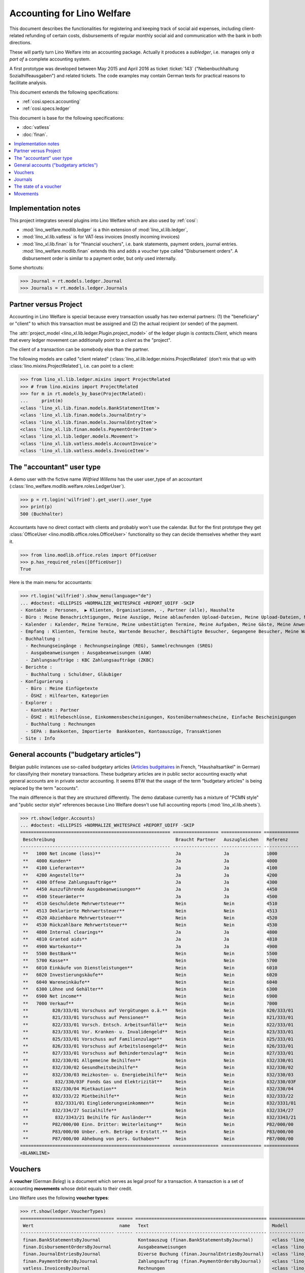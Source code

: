.. doctest docs/specs/ledger.rst

.. _welfare.specs.ledger:

===========================
Accounting for Lino Welfare
===========================

.. doctest init:

    >>> import lino
    >>> lino.startup('lino_welfare.projects.gerd.settings.doctests')
    >>> from etgen.html import E
    >>> from lino.api.doctest import *
    >>> from lino.api import rt


This document describes the functionalities for registering and
keeping track of social aid expenses, including client-related
refunding of certain costs, disbursements of regular monthly social
aid and communication with the bank in both directions.

These will partly turn Lino Welfare into an accounting package.
Actually it produces a *subledger*, i.e. manages only *a part of* a
complete accounting system.

A first prototype was developed between May 2015 and April 2016 as
ticket :ticket:`143` ("Nebenbuchhaltung Sozialhilfeausgaben") and
related tickets. The code examples may contain German texts for
practical reasons to facilitate analysis.

This document extends the following specifications:

- :ref:`cosi.specs.accounting`
- :ref:`cosi.specs.ledger`

This document is base for the following specifications:

- :doc:`vatless`
- :doc:`finan`.



.. contents::
   :depth: 1
   :local:

Implementation notes
====================

This project integrates several plugins into Lino Welfare which are
also used by :ref:`cosi`:

- :mod:`lino_welfare.modlib.ledger` is a thin extension of
  :mod:`lino_xl.lib.ledger`,
- :mod:`lino_xl.lib.vatless` is for VAT-less invoices (mostly
  incoming invoices)
- :mod:`lino_xl.lib.finan` is for "financial vouchers", i.e. bank
  statements, payment orders, journal entries.
  :mod:`lino_welfare.modlib.finan` extends this and adds a voucher
  type called "Disbursement orders". A disbursement order is similar
  to a payment order, but only used internally.


Some shortcuts:

>>> Journal = rt.models.ledger.Journal
>>> Journals = rt.models.ledger.Journals



Partner versus Project
======================

Accounting in Lino Welfare is special because every transaction
usually has *two* external partners: (1) the "beneficiary" or "client"
to which this transaction must be assigned and (2) the actual
recipient (or sender) of the payment.

The :attr:`project_model <lino_xl.lib.ledger.Plugin.project_model>`
of the ledger plugin is `contacts.Client`, which means that every
ledger movement can additionally point to a *client* as the "project".

The client of a transaction can be somebody else than the partner.

The following models are called "client related"
(:class:`lino_xl.lib.ledger.mixins.ProjectRelated` (don't mix that
up with :class:`lino.mixins.ProjectRelated`), i.e. can point to a
client:

>>> from lino_xl.lib.ledger.mixins import ProjectRelated
>>> # from lino.mixins import ProjectRelated
>>> for m in rt.models_by_base(ProjectRelated):
...     print(m)
<class 'lino_xl.lib.finan.models.BankStatementItem'>
<class 'lino_xl.lib.finan.models.JournalEntry'>
<class 'lino_xl.lib.finan.models.JournalEntryItem'>
<class 'lino_xl.lib.finan.models.PaymentOrderItem'>
<class 'lino_xl.lib.ledger.models.Movement'>
<class 'lino_xl.lib.vatless.models.AccountInvoice'>
<class 'lino_xl.lib.vatless.models.InvoiceItem'>


.. _wilfried:

The "accountant" user type
=============================

A demo user with the fictive name *Wilfried Willems* has the user
user_type of an accountant
(:class:`lino_welfare.modlib.welfare.roles.LedgerUser`).

>>> p = rt.login('wilfried').get_user().user_type
>>> print(p)
500 (Buchhalter)

Accountants have no direct contact with clients and probably won't use
the calendar.  But for the first prototype they get :class:`OfficeUser
<lino.modlib.office.roles.OfficeUser>` functionality so they can
decide themselves whether they want it.

>>> from lino.modlib.office.roles import OfficeUser
>>> p.has_required_roles([OfficeUser])
True

Here is the main menu for accountants:

>>> rt.login('wilfried').show_menu(language="de")
... #doctest: +ELLIPSIS +NORMALIZE_WHITESPACE +REPORT_UDIFF -SKIP
- Kontakte : Personen,  ▶ Klienten, Organisationen, -, Partner (alle), Haushalte
- Büro : Meine Benachrichtigungen, Meine Auszüge, Meine ablaufenden Upload-Dateien, Meine Upload-Dateien, Mein E-Mail-Ausgang, Meine Ereignisse/Notizen
- Kalender : Kalender, Meine Termine, Meine unbestätigten Termine, Meine Aufgaben, Meine Gäste, Meine Anwesenheiten, Meine überfälligen Termine
- Empfang : Klienten, Termine heute, Wartende Besucher, Beschäftigte Besucher, Gegangene Besucher, Meine Warteschlange
- Buchhaltung :
  - Rechnungseingänge : Rechnungseingänge (REG), Sammelrechnungen (SREG)
  - Ausgabeanweisungen : Ausgabeanweisungen (AAW)
  - Zahlungsaufträge : KBC Zahlungsaufträge (ZKBC)
- Berichte :
  - Buchhaltung : Schuldner, Gläubiger
- Konfigurierung :
  - Büro : Meine Einfügetexte
  - ÖSHZ : Hilfearten, Kategorien
- Explorer :
  - Kontakte : Partner
  - ÖSHZ : Hilfebeschlüsse, Einkommensbescheinigungen, Kostenübernahmescheine, Einfache Bescheinigungen
  - Buchhaltung : Rechnungen
  - SEPA : Bankkonten, Importierte  Bankkonten, Kontoauszüge, Transaktionen
- Site : Info


General accounts ("budgetary articles")
=======================================

Belgian public instances use so-called budgetary articles (`Articles budgétaires
<http://www.pouvoirslocaux.irisnet.be/fr/theme/finances/docfin/la-structure-dun-article-budgetaire>`_
in French, "Haushaltsartikel" in German) for classifying their monetary
transactions.  These budgetary articles are in public sector accounting exactly
what general accounts are in private sector accounting.  It seems BTW that the
usage of the term "budgetary articles" is being replaced by the term "accounts".

The main difference is that they are structured differently.  The demo database
currently has a mixture of "PCMN style" and "public sector style" references
because Lino Welfare doesn't use full accounting reports
(:mod:`lino_xl.lib.sheets`).

>>> rt.show(ledger.Accounts)
... #doctest: +ELLIPSIS +NORMALIZE_WHITESPACE +REPORT_UDIFF -SKIP
======================================================== ================= =============== =============
 Beschreibung                                             Braucht Partner   Auszugleichen   Referenz
-------------------------------------------------------- ----------------- --------------- -------------
 **   1000 Net income (loss)**                            Ja                Ja              1000
 **   4000 Kunden**                                       Ja                Ja              4000
 **   4100 Lieferanten**                                  Ja                Ja              4100
 **   4200 Angestellte**                                  Ja                Ja              4200
 **   4300 Offene Zahlungsaufträge**                      Ja                Ja              4300
 **   4450 Auszuführende Ausgabeanweisungen**             Ja                Ja              4450
 **   4500 Steuerämter**                                  Ja                Ja              4500
 **   4510 Geschuldete Mehrwertsteuer**                   Nein              Nein            4510
 **   4513 Deklarierte Mehrwertsteuer**                   Nein              Nein            4513
 **   4520 Abziehbare Mehrwertsteuer**                    Nein              Nein            4520
 **   4530 Rückzahlbare Mehrwertsteuer**                  Nein              Nein            4530
 **   4800 Internal clearings**                           Ja                Ja              4800
 **   4810 Granted aids**                                 Ja                Ja              4810
 **   4900 Wartekonto**                                   Ja                Ja              4900
 **   5500 BestBank**                                     Nein              Nein            5500
 **   5700 Kasse**                                        Nein              Nein            5700
 **   6010 Einkäufe von Dienstleistungen**                Nein              Nein            6010
 **   6020 Investierungskäufe**                           Nein              Nein            6020
 **   6040 Wareneinkäufe**                                Nein              Nein            6040
 **   6300 Löhne und Gehälter**                           Nein              Nein            6300
 **   6900 Net income**                                   Nein              Nein            6900
 **   7000 Verkauf**                                      Nein              Nein            7000
 **         820/333/01 Vorschuss auf Vergütungen o.ä.**   Nein              Nein            820/333/01
 **         821/333/01 Vorschuss auf Pensionen**          Nein              Nein            821/333/01
 **         822/333/01 Vorsch. Entsch. Arbeitsunfälle**   Nein              Nein            822/333/01
 **         823/333/01 Vor. Kranken- u. Invalidengeld**   Nein              Nein            823/333/01
 **         825/333/01 Vorschuss auf Familienzulage**     Nein              Nein            825/333/01
 **         826/333/01 Vorschuss auf Arbeitslosengeld**   Nein              Nein            826/333/01
 **         827/333/01 Vorschuss auf Behindertenzulag**   Nein              Nein            827/333/01
 **         832/330/01 Allgemeine Beihilfen**             Nein              Nein            832/330/01
 **         832/330/02 Gesundheitsbeihilfe**              Nein              Nein            832/330/02
 **         832/330/03 Heizkosten- u. Energiebeihilfe**   Nein              Nein            832/330/03
 **          832/330/03F Fonds Gas und Elektrizität**     Nein              Nein            832/330/03F
 **         832/330/04 Mietkaution**                      Nein              Nein            832/330/04
 **         832/333/22 Mietbeihilfe**                     Nein              Nein            832/333/22
 **          832/3331/01 Eingliederungseinkommen**        Nein              Nein            832/3331/01
 **         832/334/27 Sozialhilfe**                      Nein              Nein            832/334/27
 **          832/3343/21 Beihilfe für Ausländer**         Nein              Nein            832/3343/21
 **         P82/000/00 Einn. Dritter: Weiterleitung**     Nein              Nein            P82/000/00
 **         P83/000/00 Unber. erh. Beträge + Erstatt.**   Nein              Nein            P83/000/00
 **         P87/000/00 Abhebung von pers. Guthaben**      Nein              Nein            P87/000/00
======================================================== ================= =============== =============
<BLANKLINE>


Vouchers
========

A **voucher** (German *Beleg*) is a document which serves as legal
proof for a transaction. A transaction is a set of accounting
**movements** whose debit equals to their credit.

Lino Welfare uses the following **voucher types**:

>>> rt.show(ledger.VoucherTypes)
=================================== ====== ================================================= =====================================================
 Wert                                name   Text                                              Modell
----------------------------------- ------ ------------------------------------------------- -----------------------------------------------------
 finan.BankStatementsByJournal              Kontoauszug (finan.BankStatementsByJournal)       <class 'lino_xl.lib.finan.models.BankStatement'>
 finan.DisbursementOrdersByJournal          Ausgabeanweisungen                                <class 'lino_xl.lib.finan.models.PaymentOrder'>
 finan.JournalEntriesByJournal              Diverse Buchung (finan.JournalEntriesByJournal)   <class 'lino_xl.lib.finan.models.JournalEntry'>
 finan.PaymentOrdersByJournal               Zahlungsauftrag (finan.PaymentOrdersByJournal)    <class 'lino_xl.lib.finan.models.PaymentOrder'>
 vatless.InvoicesByJournal                  Rechnungen                                        <class 'lino_xl.lib.vatless.models.AccountInvoice'>
 vatless.ProjectInvoicesByJournal           Project invoices                                  <class 'lino_xl.lib.vatless.models.AccountInvoice'>
=================================== ====== ================================================= =====================================================
<BLANKLINE>

.. before sorting them:
   =================================== ====== =================================================
    Wert                                name   Text
   ----------------------------------- ------ -------------------------------------------------
    vatless.InvoicesByJournal                  Rechnungen
    vatless.ProjectInvoicesByJournal           Project invoices
    finan.JournalEntriesByJournal              Diverse Buchung (finan.JournalEntriesByJournal)
    finan.PaymentOrdersByJournal               Zahlungsauftrag (finan.PaymentOrdersByJournal)
    finan.BankStatementsByJournal              Kontoauszug (finan.BankStatementsByJournal)
    finan.DisbursementOrdersByJournal          Ausgabeanweisungen
   =================================== ====== =================================================
   <BLANKLINE>


Invoices are partner-related vouchers (often we simply say **partner
voucher**). That is, you select one partner per voucher. Every
partner-related voucher points to to one and only one partner.

The other voucher types (Bank statements etc) are called **financial
vouchers**. Financial vouchers have their individual *entries*
partner-related, so the vouchers themselves are *not* related to a
single partner.

There are two types of invoice: those with only one project (client)
and those with more than one projects.

More about voucher types in
:class:`lino_xl.lib.ledger.choicelists.VoucherTypes`.

Journals
========

A :class:`Journal <lino_xl.lib.edger.models.Journal>` is a sequence
of numbered vouchers. All vouchers of a given journal are of same
type, but there may be more than one journal per voucher type.  The
demo database currently has the following journals defined:

>>> rt.show(Journals, column_names="ref name voucher_type journal_group")
========== ====================== ================================================ ====================
 Referenz   Bezeichnung            Belegart                                         Journalgruppe
---------- ---------------------- ------------------------------------------------ --------------------
 REG        Rechnungseingänge      Project invoices                                 Rechnungseingänge
 SREG       Sammelrechnungen       Rechnungen                                       Rechnungseingänge
 AAW        Ausgabeanweisungen     Ausgabeanweisungen                               Ausgabeanweisungen
 ZKBC       KBC Zahlungsaufträge   Zahlungsauftrag (finan.PaymentOrdersByJournal)   Zahlungsaufträge
========== ====================== ================================================ ====================
<BLANKLINE>

A default Lino Welfare has the following **journal groups**.

>>> rt.show(ledger.JournalGroups)
====== ====== ======================
 Wert   name   Text
------ ------ ----------------------
 10     bst    Bestellungen Einkauf
 20     reg    Rechnungseingänge
 30     ffo    Forderungen
 40     anw    Ausgabeanweisungen
 50     zau    Zahlungsaufträge
====== ====== ======================
<BLANKLINE>


The state of a voucher
=======================


>>> rt.show(ledger.VoucherStates)
====== ============ ================ ============
 Wert   name         Text             Editierbar
------ ------------ ---------------- ------------
 10     draft        Entwurf          Ja
 20     registered   Registriert      Nein
 30     signed       Unterschrieben   Nein
 40     cancelled    Storniert        Nein
====== ============ ================ ============
<BLANKLINE>

.. technical:

    The `VoucherStates` choicelist is used by two fields: one database
    field and one parameter field.

    >>> len(ledger.VoucherStates._fields)
    4
    >>> for f in ledger.VoucherStates._fields:
    ...     print(f)
    <lino.core.choicelists.ChoiceListField: state>
    ledger.Declaration.state
    finan.FinancialVoucher.state
    vatless.AccountInvoice.state

    >>> obj = vatless.AccountInvoice.objects.get(id=1)
    >>> ar = rt.login("robin").spawn(vatless.Invoices)
    >>> print(tostring(ar.get_data_value(obj, 'workflow_buttons')))
    <span><b>Registriert</b> → [Entwurf]</span>


Movements
=========

Users can consult the movements of a given general account.

>>> obj = ledger.Account.get_by_ref('820/333/01')
>>> print(str(obj))
(820/333/01) Vorschuss auf Vergütungen o.ä.

>>> rt.show(ledger.MovementsByAccount, obj)
========== =============== ================================================================ ============ ======== =======
 Valuta     Beleg           Beschreibung                                                     Debit        Kredit   Match
---------- --------------- ---------------------------------------------------------------- ------------ -------- -------
 22.05.14   *REG 1/2014*    *AS Express Post* / *AUSDEMWALD Alfons (116)*                    10,00
 03.03.14   *SREG 6/2014*   *Electrabel Customer Solutions* / *AUSDEMWALD Alfons (116)*      25,00
 03.03.14   *SREG 6/2014*   *Electrabel Customer Solutions* / *COLLARD Charlotte (118)*      149,95
 03.03.14   *SREG 6/2014*   *Electrabel Customer Solutions* / *DOBBELSTEIN Dorothée (124)*   125,33
 03.03.14   *SREG 6/2014*   *Electrabel Customer Solutions* / *EVERS Eberhart (127)*         10,00
 03.03.14   *SREG 6/2014*   *Electrabel Customer Solutions* / *EMONTS Daniel (128)*          12,50
                            **Saldo 332.78 (6 Bewegungen)**                                  **332,78**
========== =============== ================================================================ ============ ======== =======
<BLANKLINE>
